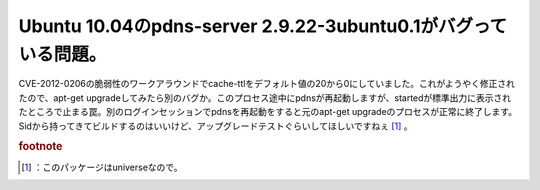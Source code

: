 ﻿Ubuntu 10.04のpdns-server 2.9.22-3ubuntu0.1がバグっている問題。
########################################################################################################


CVE-2012-0206の脆弱性のワークアラウンドでcache-ttlをデフォルト値の20から0にしていました。これがようやく修正されたので、apt-get upgradeしてみたら別のバグか。このプロセス途中にpdnsが再起動しますが、startedが標準出力に表示されたところで止まる罠。別のログインセッションでpdnsを再起動をすると元のapt-get upgradeのプロセスが正常に終了します。Sidから持ってきてビルドするのはいいけど、アップグレードテストぐらいしてほしいですねぇ [#]_ 。


.. rubric:: footnote

.. [#] ：このパッケージはuniverseなので。



.. author:: mkouhei
.. categories:: Unix/Linux, 
.. tags::


